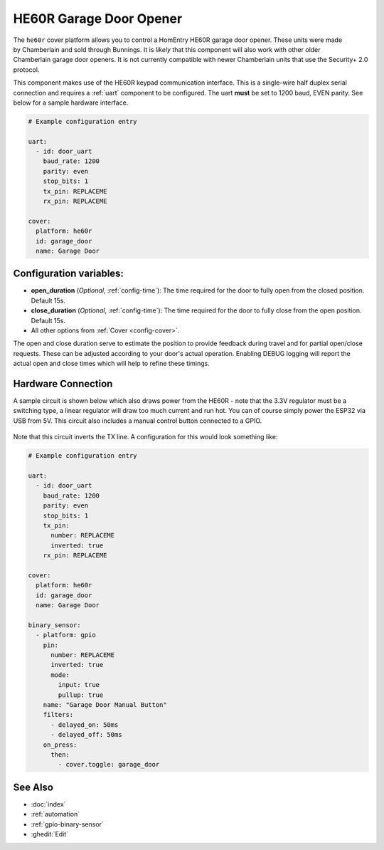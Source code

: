 HE60R Garage Door Opener
========================

.. seo::
    :description: Setting up a Chamberlain HomEntry HE60R and similar garage door openers
    :image: he60r.jpg

.. figure:: images/he60r.jpg
    :align: right

The ``he60r`` cover platform allows you to control a HomEntry HE60R
garage door opener. These units were made by Chamberlain and sold through Bunnings. It is *likely* that this
component will also work with other older Chamberlain garage door openers. It is not currently compatible with
newer Chamberlain units that use the Security+ 2.0 protocol.

This component makes use of the HE60R keypad communication interface. This is a single-wire half duplex serial
connection and requires a :ref:`uart` component to be configured. The uart **must** be set to 1200 baud, EVEN parity. See
below for a sample hardware interface.

.. code-block:: yaml

    # Example configuration entry

    uart:
      - id: door_uart
        baud_rate: 1200
        parity: even
        stop_bits: 1
        tx_pin: REPLACEME
        rx_pin: REPLACEME

    cover:
      platform: he60r
      id: garage_door
      name: Garage Door


Configuration variables:
------------------------

- **open_duration** (*Optional*, :ref:`config-time`): The time required for the door to fully open from the closed position. Default 15s.
- **close_duration** (*Optional*, :ref:`config-time`): The time required for the door to fully close from the open position. Default 15s.
- All other options from :ref:`Cover <config-cover>`.

The open and close duration serve to estimate the position to provide feedback during travel and for partial open/close
requests. These can be adjusted according to your door's actual operation. Enabling DEBUG logging will report the
actual open and close times which will help to refine these timings.

Hardware Connection
-------------------

A sample circuit is shown below which also draws power from the HE60R - note that the 3.3V regulator must
be a switching type, a linear regulator will draw too much current and run hot. You can of course simply power
the ESP32 via USB from 5V. This circuit also includes a manual control button connected to a GPIO.


.. figure:: images/he60r-sch.jpg
    :target: /_images/he60r-sch.jpg


Note that this circuit inverts the TX line. A configuration for this would look something like:

.. code-block:: yaml

    # Example configuration entry

    uart:
      - id: door_uart
        baud_rate: 1200
        parity: even
        stop_bits: 1
        tx_pin:
          number: REPLACEME
          inverted: true
        rx_pin: REPLACEME

    cover:
      platform: he60r
      id: garage_door
      name: Garage Door

    binary_sensor:
      - platform: gpio
        pin:
          number: REPLACEME
          inverted: true
          mode:
            input: true
            pullup: true
        name: "Garage Door Manual Button"
        filters:
          - delayed_on: 50ms
          - delayed_off: 50ms
        on_press:
          then:
            - cover.toggle: garage_door



See Also
--------

- :doc:`index`
- :ref:`automation`
- :ref:`gpio-binary-sensor`
- :ghedit:`Edit`
